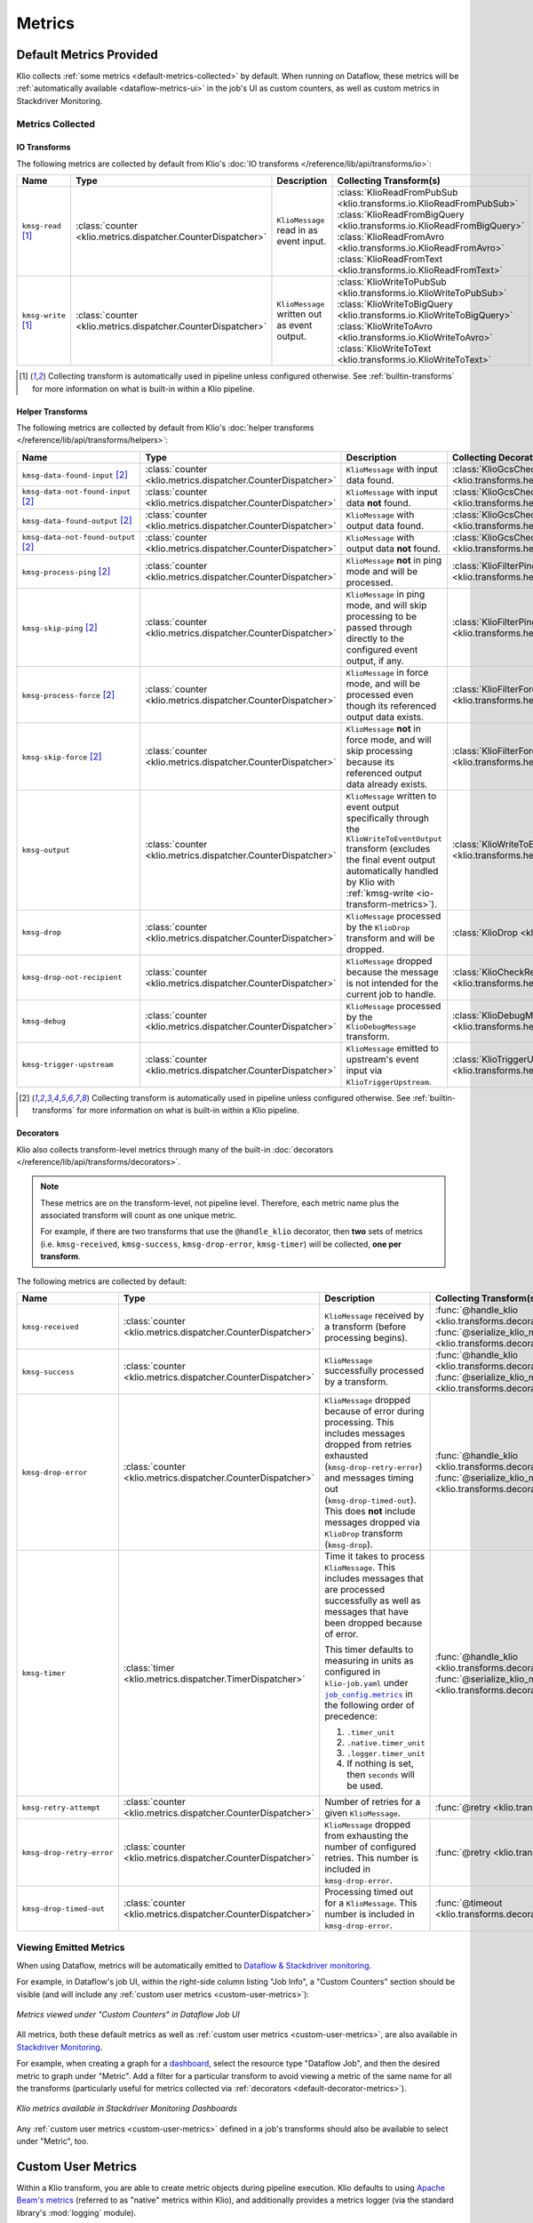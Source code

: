 .. _metrics:

Metrics
=======

Default Metrics Provided
------------------------

Klio collects :ref:`some metrics <default-metrics-collected>` by default. 
When running on Dataflow, these metrics will be :ref:`automatically available <dataflow-metrics-ui>` in the job's UI as custom counters, as well as custom metrics in Stackdriver Monitoring.

.. _default-metrics-collected:

Metrics Collected
*****************

.. _io-transform-metrics:

IO Transforms
~~~~~~~~~~~~~

The following metrics are collected by default from Klio's :doc:`IO transforms </reference/lib/api/transforms/io>`:

.. list-table::
    :widths: 20 10 40 30
    :header-rows: 1

    * - Name
      - Type
      - Description
      - Collecting Transform(s) 
    * - ``kmsg-read`` [#f0]_
      - :class:`counter <klio.metrics.dispatcher.CounterDispatcher>`
      - ``KlioMessage`` read in as event input.
      - | :class:`KlioReadFromPubSub <klio.transforms.io.KlioReadFromPubSub>`
        | :class:`KlioReadFromBigQuery <klio.transforms.io.KlioReadFromBigQuery>`
        | :class:`KlioReadFromAvro <klio.transforms.io.KlioReadFromAvro>`
        | :class:`KlioReadFromText <klio.transforms.io.KlioReadFromText>`

    * - ``kmsg-write`` [#f0]_
      - :class:`counter <klio.metrics.dispatcher.CounterDispatcher>`
      - ``KlioMessage`` written out as event output.
      - | :class:`KlioWriteToPubSub <klio.transforms.io.KlioWriteToPubSub>`
        | :class:`KlioWriteToBigQuery <klio.transforms.io.KlioWriteToBigQuery>`
        | :class:`KlioWriteToAvro <klio.transforms.io.KlioWriteToAvro>`
        | :class:`KlioWriteToText <klio.transforms.io.KlioWriteToText>`


.. [#f0] Collecting transform is automatically used in pipeline unless configured otherwise. See :ref:`builtin-transforms` for more information on what is built-in within a Klio pipeline.


Helper Transforms
~~~~~~~~~~~~~~~~~
        
The following metrics are collected by default from Klio's :doc:`helper transforms </reference/lib/api/transforms/helpers>`:

.. list-table::
    :widths: 20 10 40 30
    :header-rows: 1

    * - Name
      - Type
      - Description
      - Collecting Decorator(s) 
    * - ``kmsg-data-found-input`` [#f1]_
      - :class:`counter <klio.metrics.dispatcher.CounterDispatcher>`
      - ``KlioMessage`` with input data found.
      - :class:`KlioGcsCheckInputExists <klio.transforms.helpers.KlioGcsCheckInputExists>`
    * - ``kmsg-data-not-found-input`` [#f1]_
      - :class:`counter <klio.metrics.dispatcher.CounterDispatcher>`
      - ``KlioMessage`` with input data **not** found.
      - :class:`KlioGcsCheckInputExists <klio.transforms.helpers.KlioGcsCheckInputExists>`
    * - ``kmsg-data-found-output`` [#f1]_
      - :class:`counter <klio.metrics.dispatcher.CounterDispatcher>`
      - ``KlioMessage`` with output data found.
      - :class:`KlioGcsCheckOutputExists <klio.transforms.helpers.KlioGcsCheckOutputExists>`
    * - ``kmsg-data-not-found-output`` [#f1]_
      - :class:`counter <klio.metrics.dispatcher.CounterDispatcher>`
      - ``KlioMessage`` with output data **not** found.
      - :class:`KlioGcsCheckOutputExists <klio.transforms.helpers.KlioGcsCheckOutputExists>`
    * - ``kmsg-process-ping`` [#f1]_
      - :class:`counter <klio.metrics.dispatcher.CounterDispatcher>`
      - ``KlioMessage`` **not** in ping mode and will be processed.
      - :class:`KlioFilterPing <klio.transforms.helpers.KlioFilterPing>`
    * - ``kmsg-skip-ping`` [#f1]_
      - :class:`counter <klio.metrics.dispatcher.CounterDispatcher>`
      - ``KlioMessage`` in ping mode, and will skip processing to be passed through directly to the configured event output, if any. 
      - :class:`KlioFilterPing <klio.transforms.helpers.KlioFilterPing>`
    * - ``kmsg-process-force`` [#f1]_
      - :class:`counter <klio.metrics.dispatcher.CounterDispatcher>`
      - ``KlioMessage`` in force mode, and will be processed even though its referenced output data exists.
      - :class:`KlioFilterForce <klio.transforms.helpers.KlioFilterForce>`
    * - ``kmsg-skip-force`` [#f1]_
      - :class:`counter <klio.metrics.dispatcher.CounterDispatcher>`
      - ``KlioMessage`` **not** in force mode, and will skip processing because its referenced output data already exists. 
      - :class:`KlioFilterForce <klio.transforms.helpers.KlioFilterForce>`
    * - ``kmsg-output``
      - :class:`counter <klio.metrics.dispatcher.CounterDispatcher>`
      - ``KlioMessage`` written to event output specifically through the ``KlioWriteToEventOutput`` transform (excludes the final event output automatically handled by Klio with :ref:`kmsg-write <io-transform-metrics>`).
      - :class:`KlioWriteToEventOutput <klio.transforms.helpers.KlioWriteToEventOutput>`
    * - ``kmsg-drop``
      - :class:`counter <klio.metrics.dispatcher.CounterDispatcher>`
      - ``KlioMessage`` processed by the ``KlioDrop`` transform and will be dropped.
      - :class:`KlioDrop <klio.transforms.helpers.KlioDrop>`
    * - ``kmsg-drop-not-recipient``
      - :class:`counter <klio.metrics.dispatcher.CounterDispatcher>`
      - ``KlioMessage`` dropped because the message is not intended for the current job to handle.
      - :class:`KlioCheckRecipients <klio.transforms.helpers.KlioCheckRecipients>`  
    * - ``kmsg-debug``
      - :class:`counter <klio.metrics.dispatcher.CounterDispatcher>`
      - ``KlioMessage`` processed by the ``KlioDebugMessage`` transform.
      - :class:`KlioDebugMessage <klio.transforms.helpers.KlioDebugMessage>`  
    * - ``kmsg-trigger-upstream``
      - :class:`counter <klio.metrics.dispatcher.CounterDispatcher>`
      - ``KlioMessage`` emitted to upstream's event input via ``KlioTriggerUpstream``.
      - :class:`KlioTriggerUpstream <klio.transforms.helpers.KlioTriggerUpstream>`  



.. [#f1] Collecting transform is automatically used in pipeline unless configured otherwise. See :ref:`builtin-transforms` for more information on what is built-in within a Klio pipeline.

.. _default-decorator-metrics:

Decorators
~~~~~~~~~~

Klio also collects transform-level metrics through many of the built-in :doc:`decorators </reference/lib/api/transforms/decorators>`.

.. note:: 

    These metrics are on the transform-level, not pipeline level. 
    Therefore, each metric name plus the associated transform will count as one unique metric.

    For example, if there are two transforms that use the ``@handle_klio`` decorator, then **two** sets of metrics (i.e. ``kmsg-received``, ``kmsg-success``, ``kmsg-drop-error``, ``kmsg-timer``) will be collected, **one per transform**.

The following metrics are collected by default:
      
.. list-table::
    :widths: 20 10 40 30
    :header-rows: 1

    * - Name
      - Type
      - Description
      - Collecting Transform(s) 
    * - ``kmsg-received``
      - :class:`counter <klio.metrics.dispatcher.CounterDispatcher>`
      - ``KlioMessage`` received by a transform (before processing begins).
      - | :func:`@handle_klio <klio.transforms.decorators.handle_klio>`
        | :func:`@serialize_klio_message <klio.transforms.decorators.serialize_klio_message>`
    * - ``kmsg-success``
      - :class:`counter <klio.metrics.dispatcher.CounterDispatcher>`
      - ``KlioMessage`` successfully processed by a transform.
      - | :func:`@handle_klio <klio.transforms.decorators.handle_klio>`
        | :func:`@serialize_klio_message <klio.transforms.decorators.serialize_klio_message>`
    * - ``kmsg-drop-error``
      - :class:`counter <klio.metrics.dispatcher.CounterDispatcher>`
      - ``KlioMessage`` dropped because of error during processing. This includes messages dropped from retries exhausted (``kmsg-drop-retry-error``) and messages timing out (``kmsg-drop-timed-out``). This does **not** include messages dropped via ``KlioDrop`` transform (``kmsg-drop``).
      - | :func:`@handle_klio <klio.transforms.decorators.handle_klio>`
        | :func:`@serialize_klio_message <klio.transforms.decorators.serialize_klio_message>`
    * - ``kmsg-timer``
      - :class:`timer <klio.metrics.dispatcher.TimerDispatcher>`
      - Time it takes to process ``KlioMessage``. This includes messages that are processed successfully as well as messages that have been dropped because of error.

        This timer defaults to measuring in units as configured in ``klio-job.yaml`` under |job_config.metrics|_ in the following order of precedence:
            
        1. ``.timer_unit``
        2. ``.native.timer_unit``
        3. ``.logger.timer_unit``
        4. If nothing is set, then ``seconds`` will be used.

      - | :func:`@handle_klio <klio.transforms.decorators.handle_klio>`
        | :func:`@serialize_klio_message <klio.transforms.decorators.serialize_klio_message>`
    * - ``kmsg-retry-attempt``
      - :class:`counter <klio.metrics.dispatcher.CounterDispatcher>`
      - Number of retries for a given ``KlioMessage``.
      - :func:`@retry <klio.transforms.decorators.retry>`
    * - ``kmsg-drop-retry-error``
      - :class:`counter <klio.metrics.dispatcher.CounterDispatcher>`
      - ``KlioMessage`` dropped from exhausting the number of configured retries. This number is included in ``kmsg-drop-error``.
      - :func:`@retry <klio.transforms.decorators.retry>`
    * - ``kmsg-drop-timed-out``
      - :class:`counter <klio.metrics.dispatcher.CounterDispatcher>`
      - Processing timed out for a ``KlioMessage``.  This number is included in ``kmsg-drop-error``.
      - :func:`@timeout <klio.transforms.decorators.timeout>`

.. _dataflow-metrics-ui:

Viewing Emitted Metrics
***********************

When using Dataflow, metrics will be automatically emitted to `Dataflow & Stackdriver monitoring <https://cloud.google.com/dataflow/docs/guides/using-cloud-monitoring#custom_metrics>`_.


For example, in Dataflow's job UI, within the right-side column listing "Job Info", a "Custom Counters" section should be visible (and will include any :ref:`custom user metrics <custom-user-metrics>`):

.. figure:: images/dataflow_counters.png
    :alt: Metrics viewed under "Custom Counters" in Dataflow Job UI
    :align: center
    :scale: 30%

    *Metrics viewed under "Custom Counters" in Dataflow Job UI*


All metrics, both these default metrics as well as :ref:`custom user metrics <custom-user-metrics>`, are also available in `Stackdriver Monitoring <https://cloud.google.com/dataflow/docs/guides/using-cloud-monitoring#explore_metrics>`_.

For example, when creating a graph for a `dashboard <https://cloud.google.com/monitoring/charts>`_, select the resource type "Dataflow Job", and then the desired metric to graph under "Metric". 
Add a filter for a particular transform to avoid viewing a metric of the same name for all the transforms (particularly useful for metrics collected via :ref:`decorators <default-decorator-metrics>`).

.. figure:: images/dashboard_create.png
    :alt: Klio metrics available in Stackdriver Monitoring Dashboards
    :align: center
    :scale: 30%

    *Klio metrics available in Stackdriver Monitoring Dashboards*

Any :ref:`custom user metrics <custom-user-metrics>` defined in a job's transforms should also be available to select under "Metric", too.


.. _custom-user-metrics:

Custom User Metrics
-------------------

Within a Klio transform, you are able to create metric objects during pipeline execution.
Klio defaults to using `Apache Beam's metrics <https://beam.apache.org/documentation/programming-guide/#metrics>`_ 
(referred to as "native" metrics within Klio), and additionally provides a metrics logger 
(via the standard library's :mod:`logging` module).


Quickstart Example
------------------

.. code-block:: python

    import apache_beam as beam

    from klio.transforms import decorators

    class LogKlioMessage(beam.DoFn):
        @decorators.set_klio_context
        def setup(self):
            # a simple counter
            self.entity_ctr = self._klio.metrics.counter("entity-counter")

            # a counter specific to this transform
            self.success_ctr = self._klio.metrics.counter(
                "success-counter", transform=self.__class__.__name__
            )
            # a counter with user-defined tags
            self.error_ctr = self._klio.metrics.counter(
                "error-counter", tags={"job-version": "v1"}
            )

            # a gauge for a specific transform with tags
            self.model_memory_gauge = self._klio.metrics.gauge(
                "model-memory-gauge",
                transform=self.__class__.__name__,
                tags={"units": "mb"},
            )

            # a simple timer (defaults to nanoseconds)
            self.process_latency = self._klio.metrics.timer("process-latency")

            # a timer specific to transform with tags, using milliseconds
            self.load_model_latency = self._klio.metrics.timer(
                "load-model-latency",
                transform=self.__class__.__name__,
                tags={"units": "ms", "model_version": "2019-01-01"},
            )

            # use timer as a context manager
            with self.load_model_latency:
                self.model = load("my-model.pb")

            # some way get the memory footprint
            model_memory = self.model.get_memory_usage()
            self.model_memory_gauge.set(model_memory)

        @decorators.handle_klio
        def process(self, item):
            self.entity_ctr.inc()  # increment counter
            self.process_latency.start()  # start timer directly

            try:
            # do the thing
                self._klio.logger.info("Hello, Klio!")
                self._klio.logger.info("Received element {}".format(item.element))
                self._klio.logger.info("Received payload {}".format(item.payload))

            except SomeException as e:
                self.error_ctr.inc()  # increment counter
                # do another thing
            else:
                self.success_ctr.inc()  # increment counter

            # stop counter directly, before yield'ing
            self.process_latency.stop()

            yield item


.. tip::

    Metrics objects should be
    created in the ``setup`` method of your transform.


Configuration
-------------

With no additional configuration needed, metrics will be turned on and collected.

The default client depends on the runner:

| **Dataflow**: Native Apache Beam Metrics Client
| **Direct:** Standard Library Log Metric Client

Default Configuration
*********************

In your ``klio-job.yaml``, if you accept the default configuration, you do not need to add anything.

Setting no metrics configuration is the same as:

.. code-block:: yaml

  job_config:
    metrics:
      native:
        # default timer unit in seconds
        timer_unit: s
      logger:  # default on for Direct Runner
        # level that metrics are emitted
        level: debug
        # default timer unit in nanoseconds
        timer_unit: ns

The default configuration above is the same as setting metrics clients to `True`:

.. code-block:: yaml

  job_config:
    metrics:
      logger: true


.. note::

    The native client can not be turned off.


To turn off/on a metrics client, set its value to `false`/`true`:

.. code-block:: yaml

  job_config:
    metrics:
      logger: false



Available Configuration
***********************

For both clients, ``native`` and ``logger``, the following configuration is available:


.. program:: metrics-config

.. option:: timer_unit

  Globally set the default unit of time for timers.

  Options: ``ns``, ``nanoseconds``, ``us``, ``microseconds``, ``ms``, ``milliseconds``,
  ``s``, ``seconds``.

  Default: ``ns``


For ``logger``, the following additional configuration is available:

.. program:: metrics-config

.. option:: level

  Level at which metrics are emitted.

  Options: ``debug``, ``info``, ``warning``, ``error``, ``critical``.

  Default: ``debug``


Metric Types
------------

Klio follows Dropwizard's `metric types <https://metrics.dropwizard.io/3.1.0/manual/core>`_ ,
in line with `heroic services <https://github.com/spotify/heroic>`_
and `Scio pipelines <https://github.com/spotify/scio>`_.

When creating/instantiated metric objects, a ``name`` argument is required.
Optional supported keyword arguments are ``transform=STR`` and ``tags=DICT``.
Every metric will have a tag key/value pair for ``metric_type``.

.. note::

    Metrics objects should be created in the ``setup`` method of your transform.


.. caution::

    Native metric objects do not support the ``tags`` argument due to limitations in the Beam 
    `metrics API <https://beam.apache.org/documentation/programming-guide/#metrics>`_.
    If given, ``tags`` will be ignored.

Counters
********

A simple integer that can only be incremented.

Usage examples:

.. code-block:: python

  # a simple counter
  my_counter = self._klio.metrics.counter("my-counter")

  # a counter specific to a transform
  my_counter = self._klio.metrics.counter(
    "my-counter", transform=self.__class__.__name__
  )
  my_counter = self._klio.metrics.counter(
    "my-counter", transform="MyTransform"
  )

  # a counter with user-defined tags
  my_counter = self._klio.metrics.counter(
    "my-counter",
    tags={"model-version": "v1", "image-version": "v1beta1"},
  )

  # incrementing a counter
  my_counter.inc()


How it looks with the :class:`logger <klio.metrics.logger.MetricsLoggerClient>` client:

.. code-block::

  INFO:klio:Got entity id: d34db33f
  INFO:klio.metrics:[my-counter] value: 1 transform:'MyTransform' tags: {'model-version': 'v1', 'image-version': 'v1beta1', 'metric_type': 'counter'}


.. hint::

    The :class:`NativeMetricsClient <klio.metrics.native.NativeMetricsClient>` will not log anything.

Gauges
******

.. warning::

    With the native Beam metrics, when running on Dataflow, only Counter and Distribution type metrics are emitted to Dataflow's monitoring. 
    See `documentation <https://cloud.google.com/dataflow/docs/guides/using-cloud-monitoring>`_ for more information.


A simple integer that is set.
It reflects a measurement at that point in time
(i.e. memory usage, number of currently-open connections).

Usage examples:

.. code-block:: python

  # a simple gauge
  my_gauge = self._klio.metrics.gauge("my-gauge")

  # a gauge specific to a transform
  my_gauge = self._klio.metrics.gauge(
    "my-gauge", transform=self.__class__.__name__
  )
  my_gauge = self._klio.metrics.gauge(
    "my-gauge", transform="MyTransform"
  )

  # a gauge with user-defined tags
  my_gauge = self._klio.metrics.gauge(
    "my-gauge",
    tags={
      "model-version": "v1",
      "image-version": "v1beta1",
      "units": "some-unit",
    },
  )

  # set a gauge
  my_gauge.set(42)


How it looks with the :class:`logger <klio.metrics.logger.MetricsLoggerClient>` client:

.. code-block::

  INFO:klio.metrics:[my-gauge] value: 42 transform: 'MyTransform' tags: {'units': 'some-unit', 'metric_type': 'gauge'}

.. hint::

    The :class:`NativeMetricsClient <klio.metrics.native.NativeMetricsClient>` will not log anything.

Timers
******

An integer reflected a duration of an event (i.e. time to process an entity, response latency).

You can measure duration with a timer object in two ways:
via the `start`/`stop` methods, or as a context manager (see examples below).

.. note::

    Timers default to measuring in nanoseconds (`ns`),
    but can be configured to measure in seconds (`s`), milliseconds (`ms`), or microseconds (`us`).

    This can be done within timer object creation, (example below),
    or globally via configuration (see [available configuration](#available-configuration)).
    Setting the unit on a specific timer will override the global configuration.

Usage Examples:

.. code-block:: python

    # a simple timer
    my_timer = self._klio.metrics.timer("my-timer")

    # a timer using seconds
    my_timer = self._klio.metrics.timer("my-timer", timer_unit="s")

    # a timer specific to a transform
    my_timer = self._klio.metrics.timer(
      "my-timer", transform=self.__class__.__name__
    )
    my_timer = self._klio.metrics.timer(
      "my-timer", transform="MyTransform"
    )

    # a timer with user-defined tags
    my_timer = self._klio.metrics.timer(
      "my-timer",
      tags={
        "model-version": "v1",
        "image-version": "v1beta1",
      },
    )

    # either start & stop a timer directly
    my_timer.start()
    # do the thing
    my_timer.stop()

    # or use it as a context manager
    with my_timer:
      # do things

How it looks with the :class:`logger <klio.metrics.logger.MetricsLoggerClient>` client:

.. code-block::

  INFO:klio.metrics:[my-timer] value: 562200.0026050955 transform: 'HelloKlio' tags: {'metric_type': 'timer', 'unit': 'ns'}

.. hint::

    The :class:`NativeMetricsClient <klio.metrics.native.NativeMetricsClient>` will not log anything.

Unsupported Types
*****************

Unlike Scio pipelines and backend services,
Klio **cannot** support certain metric types, like histogram, meter, and deriving meter
due to :ref:`technical limitations <limitations>` imposed by Dataflow.
We will reinvestigate if/when those limitations are addressed.


Stackdriver Required Setup
--------------------------

Update ``klio-job.yaml``
************************

In order for the Native metrics client to be able to report metrics to Stackdriver, 
the following ``experiment`` must be added to ``klio-job.yaml``:

.. code-block:: yaml

    # <--snip-->
    pipeline_options:
      experiments:
        - enable_stackdriver_agent_metrics
    # <--snip-->


Create Dashboard
****************

During the runtime of a pipeline, Klio's native Beam metrics will automatically create and emit
both default Klio metrics and `user-defined metrics <https://cloud.google.com/dataflow/docs/guides/using-cloud-monitoring>`_ 
in Stackdriver Monitoring.
Klio is not yet able to programmatically create dashboards in Stackdriver Monitoring,
but this functionality is coming soon!

Follow the `Stackdriver documentation <https://cloud.google.com/logging/docs/logs-based-metrics/charts-and-alerts>`_
on creating dashboards & charts for log-based metrics.


.. _limitations:

Limitations
-----------

**Gauges**
Dataflow does not yet support gauge-type metrics for jobs 
(see `docs <https://cloud.google.com/dataflow/docs/guides/using-cloud-monitoring#custom_metrics>`_).

**Metrics between transforms:**
Because Dataflow does not yet support stateful processing
for streaming Python pipelines (planned 2020),
maintaining metrics between transforms of a pipeline can not be supported
(i.e. timing an entity across a whole pipeline of multiple transforms.

.. |job_config.metrics| replace:: ``job_config.metrics``
.. _job_config.metrics: #job-config-metrics